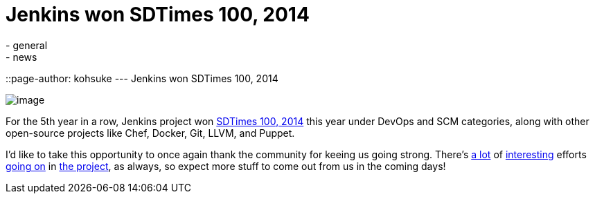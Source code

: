 = Jenkins won SDTimes 100, 2014
:nodeid: 471
:created: 1401815452
:tags:
  - general
  - news
::page-author: kohsuke
---
Jenkins won SDTimes 100, 2014 +

image:https://www.sdtimes.com/images/sdt100/2014SDT100_logo_120x123.gif[image] +


For the 5th year in a row, Jenkins project won https://sdtimes.com/content/article.aspx?ArticleID=71295&page=4[SDTimes 100, 2014] this year under DevOps and SCM categories, along with other open-source projects like Chef, Docker, Git, LLVM, and Puppet. +

I'd like to take this opportunity to once again thank the community for keeing us going strong. There's https://groups.google.com/forum/#!topic/jenkinsci-dev/qrG7bAnZSHQ[a lot] of https://groups.google.com/forum/#!topic/jenkinsci-dev/zDaX4yiWLLw[interesting] efforts https://groups.google.com/forum/#!topic/jenkinsci-dev/l5vrC8BqVJQ[going on] in https://github.com/jenkinsci/acceptance-test-harness[the project], as always, so expect more stuff to come out from us in the coming days! +
